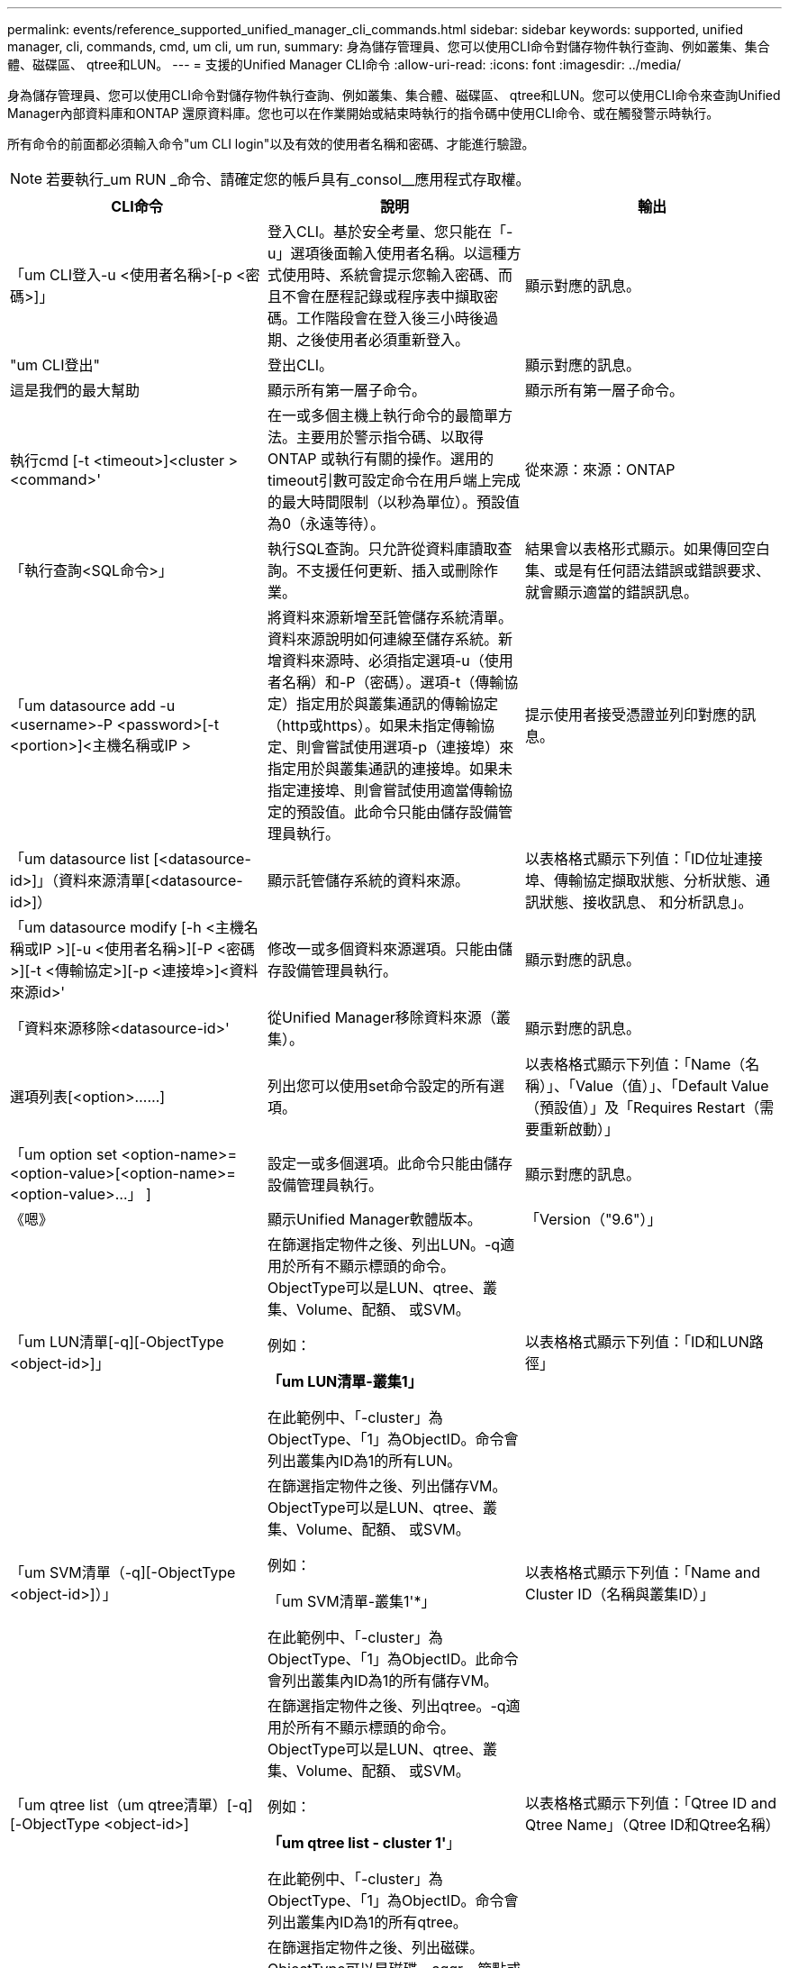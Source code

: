 ---
permalink: events/reference_supported_unified_manager_cli_commands.html 
sidebar: sidebar 
keywords: supported, unified manager, cli, commands, cmd, um cli, um run, 
summary: 身為儲存管理員、您可以使用CLI命令對儲存物件執行查詢、例如叢集、集合體、磁碟區、 qtree和LUN。 
---
= 支援的Unified Manager CLI命令
:allow-uri-read: 
:icons: font
:imagesdir: ../media/


[role="lead"]
身為儲存管理員、您可以使用CLI命令對儲存物件執行查詢、例如叢集、集合體、磁碟區、 qtree和LUN。您可以使用CLI命令來查詢Unified Manager內部資料庫和ONTAP 還原資料庫。您也可以在作業開始或結束時執行的指令碼中使用CLI命令、或在觸發警示時執行。

所有命令的前面都必須輸入命令"um CLI login"以及有效的使用者名稱和密碼、才能進行驗證。


NOTE: 若要執行_um RUN _命令、請確定您的帳戶具有_consol__應用程式存取權。

|===
| CLI命令 | 說明 | 輸出 


 a| 
「um CLI登入-u <使用者名稱>[-p <密碼>]」
 a| 
登入CLI。基於安全考量、您只能在「-u」選項後面輸入使用者名稱。以這種方式使用時、系統會提示您輸入密碼、而且不會在歷程記錄或程序表中擷取密碼。工作階段會在登入後三小時後過期、之後使用者必須重新登入。
 a| 
顯示對應的訊息。



 a| 
"um CLI登出"
 a| 
登出CLI。
 a| 
顯示對應的訊息。



 a| 
這是我們的最大幫助
 a| 
顯示所有第一層子命令。
 a| 
顯示所有第一層子命令。



 a| 
執行cmd [-t <timeout>]<cluster ><command>'
 a| 
在一或多個主機上執行命令的最簡單方法。主要用於警示指令碼、以取得ONTAP 或執行有關的操作。選用的timeout引數可設定命令在用戶端上完成的最大時間限制（以秒為單位）。預設值為0（永遠等待）。
 a| 
從來源：來源：ONTAP



 a| 
「執行查詢<SQL命令>」
 a| 
執行SQL查詢。只允許從資料庫讀取查詢。不支援任何更新、插入或刪除作業。
 a| 
結果會以表格形式顯示。如果傳回空白集、或是有任何語法錯誤或錯誤要求、就會顯示適當的錯誤訊息。



 a| 
「um datasource add -u <username>-P <password>[-t <portion>]<主機名稱或IP >
 a| 
將資料來源新增至託管儲存系統清單。資料來源說明如何連線至儲存系統。新增資料來源時、必須指定選項-u（使用者名稱）和-P（密碼）。選項-t（傳輸協定）指定用於與叢集通訊的傳輸協定（http或https）。如果未指定傳輸協定、則會嘗試使用選項-p（連接埠）來指定用於與叢集通訊的連接埠。如果未指定連接埠、則會嘗試使用適當傳輸協定的預設值。此命令只能由儲存設備管理員執行。
 a| 
提示使用者接受憑證並列印對應的訊息。



 a| 
「um datasource list [<datasource-id>]」（資料來源清單[<datasource-id>]）
 a| 
顯示託管儲存系統的資料來源。
 a| 
以表格格式顯示下列值：「ID位址連接埠、傳輸協定擷取狀態、分析狀態、通訊狀態、接收訊息、 和分析訊息」。



 a| 
「um datasource modify [-h <主機名稱或IP >][-u <使用者名稱>][-P <密碼>][-t <傳輸協定>][-p <連接埠>]<資料來源id>'
 a| 
修改一或多個資料來源選項。只能由儲存設備管理員執行。
 a| 
顯示對應的訊息。



 a| 
「資料來源移除<datasource-id>'
 a| 
從Unified Manager移除資料來源（叢集）。
 a| 
顯示對應的訊息。



 a| 
選項列表[<option>……]
 a| 
列出您可以使用set命令設定的所有選項。
 a| 
以表格格式顯示下列值：「Name（名稱）」、「Value（值）」、「Default Value（預設值）」及「Requires Restart（需要重新啟動）」



 a| 
「um option set <option-name>=<option-value>[<option-name>=<option-value>...」 ]
 a| 
設定一或多個選項。此命令只能由儲存設備管理員執行。
 a| 
顯示對應的訊息。



 a| 
《嗯》
 a| 
顯示Unified Manager軟體版本。
 a| 
「Version（"9.6"）」



 a| 
「um LUN清單[-q][-ObjectType <object-id>]」
 a| 
在篩選指定物件之後、列出LUN。-q適用於所有不顯示標頭的命令。ObjectType可以是LUN、qtree、叢集、Volume、配額、 或SVM。

例如：

*「um LUN清單-叢集1」*

在此範例中、「-cluster」為ObjectType、「1」為ObjectID。命令會列出叢集內ID為1的所有LUN。
 a| 
以表格格式顯示下列值：「ID和LUN路徑」



 a| 
「um SVM清單（-q][-ObjectType <object-id>]）」
 a| 
在篩選指定物件之後、列出儲存VM。ObjectType可以是LUN、qtree、叢集、Volume、配額、 或SVM。

例如：

「um SVM清單-叢集1'*」

在此範例中、「-cluster」為ObjectType、「1」為ObjectID。此命令會列出叢集內ID為1的所有儲存VM。
 a| 
以表格格式顯示下列值：「Name and Cluster ID（名稱與叢集ID）」



 a| 
「um qtree list（um qtree清單）[-q][-ObjectType <object-id>]
 a| 
在篩選指定物件之後、列出qtree。-q適用於所有不顯示標頭的命令。ObjectType可以是LUN、qtree、叢集、Volume、配額、 或SVM。

例如：

*「um qtree list - cluster 1'*」

在此範例中、「-cluster」為ObjectType、「1」為ObjectID。命令會列出叢集內ID為1的所有qtree。
 a| 
以表格格式顯示下列值：「Qtree ID and Qtree Name」（Qtree ID和Qtree名稱）



 a| 
「um disk list（um磁碟清單）[-q][-ObjectType <object-id>]」
 a| 
在篩選指定物件之後、列出磁碟。ObjectType可以是磁碟、aggr、節點或叢集。

例如：

*「um disk list - cluster 1'*」

在此範例中、「-cluster」為ObjectType、「1」為ObjectID。命令會列出叢集內ID為1的所有磁碟。
 a| 
以表格格式「ObjectType and object-id」顯示下列值。



 a| 
「um cluster list（um叢集清單）[-q][-ObjectType <object-id>]」
 a| 
在篩選指定物件之後、列出叢集。ObjectType可以是磁碟、aggr、節點、叢集、LUN、 qtree、Volume、配額或SVM。

例如：

*「um叢集清單-aggr 1`*」

在此範例中、「-aggr」為ObjectType、「1」為ObjectID。命令會列出ID為1的集合體所屬的叢集。
 a| 
以表格格式顯示下列值：「Name（名稱）、Full Name（全名）、Serial Number（序號）、Datasource ID（資料來源ID）、Last Refresh Time（上次重新整理時間）、 和資源金鑰。



 a| 
「um叢集節點清單[-q][-ObjectType <object-id>]」
 a| 
在篩選指定物件之後、列出叢集節點。ObjectType可以是磁碟、aggr、節點或叢集。

例如：

*「um叢集節點清單-叢集1*」

在此範例中、「-cluster」為ObjectType、「1」為ObjectID。命令會列出叢集內ID為1的所有節點。
 a| 
以表格格式顯示下列值：「Name and Cluster ID（名稱與叢集ID）」。



 a| 
「um Volume list（um Volume清單）[-q][-ObjectType <object-id>]」
 a| 
在篩選指定物件之後、列出磁碟區。ObjectType可以是LUN、qtree、叢集、Volume、配額、 SVM或Aggregate。

例如：

*「um Volume list - cluster 1」*

在此範例中、「-cluster」為ObjectType、「1」為ObjectID。命令會列出叢集內ID為1的所有磁碟區。
 a| 
以表格格式顯示下列值：「Volume ID and Volume Name（Volume ID與Volume名稱）」。



 a| 
「um配額使用者清單（-q][-ObjectType <object-id>]）」
 a| 
列出篩選指定物件後的配額使用者。ObjectType可以是qtree、叢集、Volume、配額或SVM。

例如：

*「um配額使用者清單-叢集1*」

在此範例中、「-cluster」為ObjectType、「1」為ObjectID。此命令會列出叢集內ID為1的所有配額使用者。
 a| 
以表格格式顯示下列值：「ID、名稱、SID和電子郵件」。



 a| 
「um aggr list [-q][-ObjectType <object-id>]」
 a| 
在篩選指定物件之後、列出集合體。ObjectType可以是磁碟、aggr、節點、叢集或Volume。

例如：

*「um aggr list -cluster 1'*」

在此範例中、「-cluster」為ObjectType、「1」為ObjectID。命令會列出叢集內ID為1的所有集合體。
 a| 
以表格格式顯示下列值：「Aggr ID和Aggr Name」。



 a| 
「um事件攻擊<EVA-ID>」
 a| 
確認一或多個事件。
 a| 
顯示對應的訊息。



 a| 
「um事件解決<EVER-ID>'
 a| 
解決一或多個事件。
 a| 
顯示對應的訊息。



 a| 
「um事件指派-u <使用者名稱><事件id>'
 a| 
將事件指派給使用者。
 a| 
顯示對應的訊息。



 a| 
「um事件清單（s <來源>）」[-S <事件狀態篩選器清單>。][<事件識別碼>..]
 a| 
列出系統或使用者所產生的事件。根據來源、狀態和ID篩選事件。
 a| 
以表格格式顯示下列值：「來源」、「來源類型」、「名稱」、「嚴重性」、「狀態」、 使用者與時間戳記。



 a| 
「um備份還原-f <backup_file_path_and _name>」
 a| 
使用.7z檔案還原MySQL資料庫備份。
 a| 
顯示對應的訊息。

|===